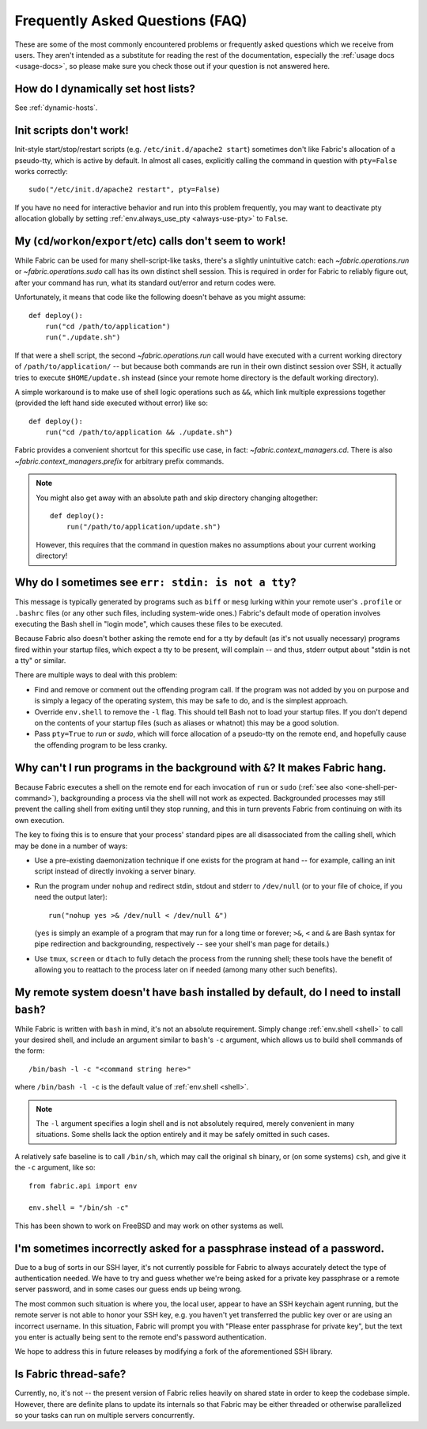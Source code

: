 ================================
Frequently Asked Questions (FAQ)
================================

These are some of the most commonly encountered problems or frequently asked
questions which we receive from users. They aren't intended as a substitute for
reading the rest of the documentation, especially the :ref:`usage docs
<usage-docs>`, so please make sure you check those out if your question is not
answered here.


How do I dynamically set host lists?
====================================

See :ref:`dynamic-hosts`.


.. _init-scripts-pty:

Init scripts don't work!
========================

Init-style start/stop/restart scripts (e.g. ``/etc/init.d/apache2 start``)
sometimes don't like Fabric's allocation of a pseudo-tty, which is active by
default. In almost all cases, explicitly calling the command in question with
``pty=False`` works correctly::

    sudo("/etc/init.d/apache2 restart", pty=False)

If you have no need for interactive behavior and run into this problem
frequently, you may want to deactivate pty allocation globally by setting
:ref:`env.always_use_pty <always-use-pty>` to ``False``.

.. _one-shell-per-command:

My (``cd``/``workon``/``export``/etc) calls don't seem to work!
===============================================================

While Fabric can be used for many shell-script-like tasks, there's a slightly
unintuitive catch: each `~fabric.operations.run` or `~fabric.operations.sudo`
call has its own distinct shell session. This is required in order for Fabric
to reliably figure out, after your command has run, what its standard out/error
and return codes were.

Unfortunately, it means that code like the following doesn't behave as you
might assume::

    def deploy():
        run("cd /path/to/application")
        run("./update.sh")

If that were a shell script, the second `~fabric.operations.run` call would
have executed with a current working directory of ``/path/to/application/`` --
but because both commands are run in their own distinct session over SSH, it
actually tries to execute ``$HOME/update.sh`` instead (since your remote home
directory is the default working directory).

A simple workaround is to make use of shell logic operations such as ``&&``,
which link multiple expressions together (provided the left hand side executed
without error) like so::

    def deploy():
        run("cd /path/to/application && ./update.sh")

Fabric provides a convenient shortcut for this specific use case, in fact:
`~fabric.context_managers.cd`. There is also `~fabric.context_managers.prefix`
for arbitrary prefix commands.

.. note::
    You might also get away with an absolute path and skip directory changing
    altogether::

        def deploy():
            run("/path/to/application/update.sh")

    However, this requires that the command in question makes no assumptions
    about your current working directory!


Why do I sometimes see ``err: stdin: is not a tty``?
====================================================

This message is typically generated by programs such as ``biff`` or ``mesg``
lurking within your remote user's ``.profile`` or ``.bashrc`` files (or any
other such files, including system-wide ones.) Fabric's default mode of
operation involves executing the Bash shell in "login mode", which causes these
files to be executed.

Because Fabric also doesn't bother asking the remote end for a tty by default
(as it's not usually necessary) programs fired within your startup files, which
expect a tty to be present, will complain -- and thus, stderr output about
"stdin is not a tty" or similar.

There are multiple ways to deal with this problem:

* Find and remove or comment out the offending program call. If the program was
  not added by you on purpose and is simply a legacy of the operating system,
  this may be safe to do, and is the simplest approach.
* Override ``env.shell`` to remove the ``-l`` flag. This should tell Bash not
  to load your startup files. If you don't depend on the contents of your
  startup files (such as aliases or whatnot) this may be a good solution.
* Pass ``pty=True`` to `run` or `sudo`, which will force allocation of a
  pseudo-tty on the remote end, and hopefully cause the offending program to be
  less cranky.


.. _faq-daemonize:

Why can't I run programs in the background with ``&``? It makes Fabric hang.
============================================================================

Because Fabric executes a shell on the remote end for each invocation of
``run`` or ``sudo`` (:ref:`see also <one-shell-per-command>`), backgrounding a
process via the shell will not work as expected. Backgrounded processes may
still prevent the calling shell from exiting until they stop running, and this
in turn prevents Fabric from continuing on with its own execution.

The key to fixing this is to ensure that your process' standard pipes are all
disassociated from the calling shell, which may be done in a number of ways:

* Use a pre-existing daemonization technique if one exists for the program at
  hand -- for example, calling an init script instead of directly invoking a
  server binary.
* Run the program under ``nohup`` and redirect stdin, stdout and stderr to
  ``/dev/null`` (or to your file of choice, if you need the output later)::

    run("nohup yes >& /dev/null < /dev/null &")

  (``yes`` is simply an example of a program that may run for a long time or
  forever; ``>&``, ``<`` and ``&`` are Bash syntax for pipe redirection and
  backgrounding, respectively -- see your shell's man page for details.)

* Use ``tmux``, ``screen`` or ``dtach`` to fully detach the process from the
  running shell; these tools have the benefit of allowing you to reattach to
  the process later on if needed (among many other such benefits).

.. _faq-bash:

My remote system doesn't have ``bash`` installed by default, do I need to install ``bash``?
===========================================================================================

While Fabric is written with ``bash`` in mind, it's not an absolute
requirement.  Simply change :ref:`env.shell <shell>` to call your desired shell, and
include an argument similar to ``bash``'s ``-c`` argument, which allows us to
build shell commands of the form::

    /bin/bash -l -c "<command string here>"

where ``/bin/bash -l -c`` is the default value of :ref:`env.shell <shell>`.

.. note::

    The ``-l`` argument specifies a login shell and is not absolutely
    required, merely convenient in many situations. Some shells lack the option
    entirely and it may be safely omitted in such cases.

A relatively safe baseline is to call ``/bin/sh``, which may call the original
``sh`` binary, or (on some systems) ``csh``, and give it the ``-c``
argument, like so::

    from fabric.api import env

    env.shell = "/bin/sh -c"

This has been shown to work on FreeBSD and may work on other systems as well.


I'm sometimes incorrectly asked for a passphrase instead of a password.
=======================================================================

Due to a bug of sorts in our SSH layer, it's not currently possible for Fabric
to always accurately detect the type of authentication needed. We have to try
and guess whether we're being asked for a private key passphrase or a remote
server password, and in some cases our guess ends up being wrong.

The most common such situation is where you, the local user, appear to have an
SSH keychain agent running, but the remote server is not able to honor your SSH
key, e.g. you haven't yet transferred the public key over or are using an
incorrect username. In this situation, Fabric will prompt you with "Please
enter passphrase for private key", but the text you enter is actually being
sent to the remote end's password authentication.

We hope to address this in future releases by modifying a fork of the
aforementioned SSH library.


Is Fabric thread-safe?
======================

Currently, no, it's not -- the present version of Fabric relies heavily on
shared state in order to keep the codebase simple. However, there are definite
plans to update its internals so that Fabric may be either threaded or
otherwise parallelized so your tasks can run on multiple servers concurrently.
